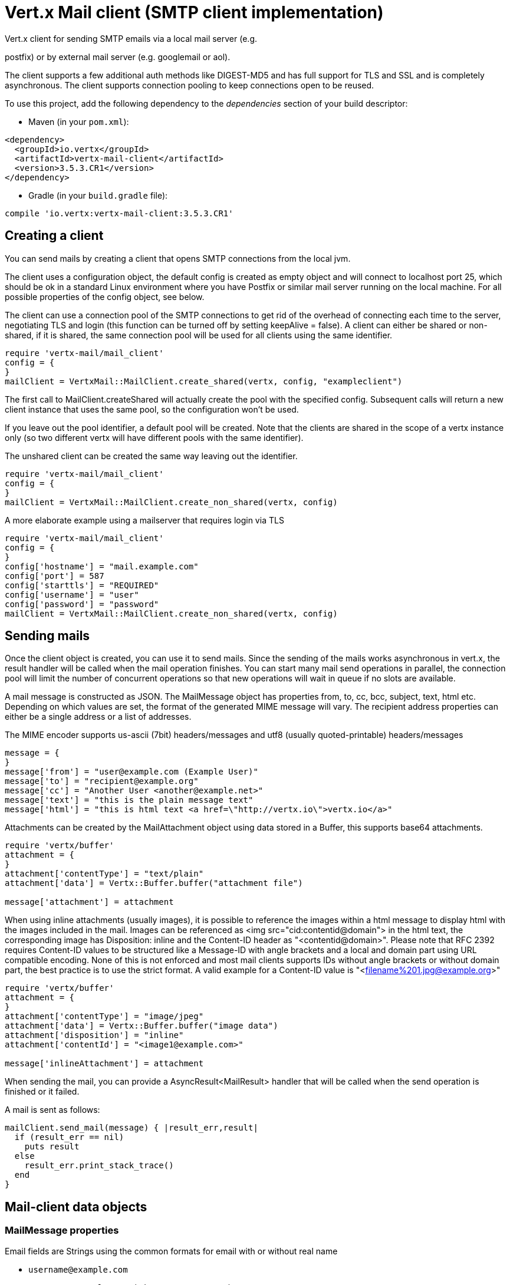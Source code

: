 = Vert.x Mail client (SMTP client implementation)

Vert.x client for sending SMTP emails via a local mail server
(e.g.

postfix) or by external mail server (e.g. googlemail or aol).

The client supports a few additional auth methods like DIGEST-MD5 and has full
support for TLS and SSL and is completely asynchronous. The client supports
connection pooling to keep connections open to be reused.

To use this project, add the following dependency to the _dependencies_ section of your build descriptor:

* Maven (in your `pom.xml`):

[source,xml,subs="+attributes"]
----
<dependency>
  <groupId>io.vertx</groupId>
  <artifactId>vertx-mail-client</artifactId>
  <version>3.5.3.CR1</version>
</dependency>
----

* Gradle (in your `build.gradle` file):

[source,groovy,subs="+attributes"]
----
compile 'io.vertx:vertx-mail-client:3.5.3.CR1'
----

== Creating a client

You can send mails by creating a client that opens SMTP connections from the local jvm.

The client uses a configuration object, the default config is created as empty
object and will connect to localhost port 25, which should be ok in a standard
Linux environment where you have Postfix or similar mail server running on
the local machine. For all possible properties of the config object, see below.

The client can use a connection pool of the SMTP connections to get rid of the overhead of
connecting each time to the server, negotiating TLS and login (this function can be
turned off by setting keepAlive = false). A client can either be shared or non-shared,
if it is shared, the same connection pool will be used for all clients using the same identifier.

[source,ruby]
----
require 'vertx-mail/mail_client'
config = {
}
mailClient = VertxMail::MailClient.create_shared(vertx, config, "exampleclient")

----
The first call to MailClient.createShared will actually create the pool with the specified config.
Subsequent calls will return a new client instance that uses the same pool, so the configuration won't be used.

If you leave out the pool identifier, a default pool will be created. Note that the clients are
shared in the scope of a vertx instance only (so two different vertx will have different pools with the
same identifier).

The unshared client can be created the same way leaving out the identifier.

[source,ruby]
----
require 'vertx-mail/mail_client'
config = {
}
mailClient = VertxMail::MailClient.create_non_shared(vertx, config)

----

A more elaborate example using a mailserver that requires login via TLS
[source,ruby]
----
require 'vertx-mail/mail_client'
config = {
}
config['hostname'] = "mail.example.com"
config['port'] = 587
config['starttls'] = "REQUIRED"
config['username'] = "user"
config['password'] = "password"
mailClient = VertxMail::MailClient.create_non_shared(vertx, config)

----

== Sending mails

Once the client object is created, you can use it to send mails. Since the
sending of the mails works asynchronous in vert.x, the result handler will be
called when the mail operation finishes. You can start many mail send operations
in parallel, the connection pool will limit the number of concurrent operations
so that new operations will wait in queue if no slots are available.

A mail message is constructed as JSON. The MailMessage object has
properties from, to, cc, bcc, subject, text, html etc. Depending on which values are set, the
format of the generated MIME message will vary. The recipient address properties
can either be a single address or a list of addresses.

The MIME encoder supports us-ascii (7bit) headers/messages and utf8 (usually
quoted-printable) headers/messages

[source,ruby]
----
message = {
}
message['from'] = "user@example.com (Example User)"
message['to'] = "recipient@example.org"
message['cc'] = "Another User <another@example.net>"
message['text'] = "this is the plain message text"
message['html'] = "this is html text <a href=\"http://vertx.io\">vertx.io</a>"

----

Attachments can be created by the MailAttachment object using data stored in a Buffer,
this supports base64 attachments.

[source,ruby]
----
require 'vertx/buffer'
attachment = {
}
attachment['contentType'] = "text/plain"
attachment['data'] = Vertx::Buffer.buffer("attachment file")

message['attachment'] = attachment

----

When using inline attachments (usually images), it is possible to reference the images within a html message
to display html with the images included in the mail. 
Images can be referenced as <img src="cid:contentid@domain"> in the html text, the corresponding image has Disposition:
inline and the Content-ID header as "<contentid@domain>". Please note that RFC 2392 requires Content-ID values to be structured
like a Message-ID with angle brackets and a local and domain part using URL compatible encoding. None of this is not enforced
and most mail clients supports IDs without angle brackets or without domain part, the best practice is to use the strict format.
A valid example for a Content-ID value is "<filename%201.jpg@example.org>"

[source,ruby]
----
require 'vertx/buffer'
attachment = {
}
attachment['contentType'] = "image/jpeg"
attachment['data'] = Vertx::Buffer.buffer("image data")
attachment['disposition'] = "inline"
attachment['contentId'] = "<image1@example.com>"

message['inlineAttachment'] = attachment

----
When sending the mail, you can provide a AsyncResult<MailResult> handler that will be called when
the send operation is finished or it failed.

A mail is sent as follows:

[source,ruby]
----
mailClient.send_mail(message) { |result_err,result|
  if (result_err == nil)
    puts result
  else
    result_err.print_stack_trace()
  end
}

----

== Mail-client data objects

=== MailMessage properties

Email fields are Strings using the common formats for email with or without real
name

* `username@example.com`
* `username@example.com (Firstname Lastname)`
* `Firstname Lastname <username@example.com>`

The MailMessage object has the following properties

* `from` String representing the From address and the MAIL FROM field
* `to` String or list of String representing the To addresses and the RCPT TO fields
* `cc` same as to
* `bcc` same as to
* `bounceAddress` String representing the error address (MAIL FROM), if not set from is used
* `text` String representing the text/plain part of the mail
* `html` String representing the text/html part of the mail
* `attachment` MailAttachment or list of MailAttachment attachments of the message
* `inlineAttachment` MailAttachment or list of MailAttachment of inline attachments of the message (usually images)
* `headers` MultiMap representing headers to be added in addition to the headers necessary for the MIME Message
* `fixedHeaders` boolean if true, only the headers provided as headers property will be set in the generated message

the last two properties allow manipulating the generate messages with custom headers, e.g. providing
a message-id chosen by the calling program or setting different headers than would be generated by default. Unless you know
what you are doing, this may generate invalid messages.

=== MailAttachment properties
The MailAttachment object has the following properties

* `data` Buffer containing the binary data of the attachment
* `contentType` String of the Content-Type of the attachment (e.g. text/plain or text/plain; charset="UTF8", default is application/octet-stream)
* `description` String describing the attachment (this is put in the description header of the attachment), optional
* `disposition` String describing the disposition of the attachment (this is either "inline" or "attachment", default is attachment)
* `name` String filename of the attachment (this is put into the disposition and in the Content-Type headers of the attachment), optional
* `contentId` String describing the Content-Id of the attachment (this is used to identify inline images), optional
* `headers` MultiMap of headers for the attachment in addition to the default ones, optional

=== MailConfig options

The configuration has the following properties

* `hostname` the hostname of the smtp server to connect to (default is localhost)
* `port` the port of the smtp server to connect to (default is 25)
* `startTLS` StartTLSOptions either DISABLED, OPTIONAL or REQUIRED, default is OPTIONAL
* `login` LoginOption either DISABLED, NONE or REQUIRED, default is NONE
* `username` String of the username to be used for login (required only when LoginOption is REQUIRED)
* `password` String of the password to be used for login (required only when LoginOption is REQUIRED)
* `ssl` boolean whether to use ssl on connect to the mail server (default is false), set this to use a port 465 ssl connection (default is false)
* `ehloHostname` String to used in EHLO and for creating the message-id, if not set, the own hostname will be used, which may not be a good choice if it doesn't contain a FQDN or is localhost (optional)
* `authMethods` String space separated list of allowed auth methods, this can be used to disallow some auth methods or define one required auth method (optional)
* `keepAlive` boolean if connection pooling is enabled (default is true)
* `maxPoolSize` int max number of open connections kept in the pool or to be opened at one time (regardless if pooling is enabled or not), default is 10
* `trustAll` boolean whether to accept all certs from the server (default is false)
* `keyStore` String the key store filename, this can be used to trust a server cert that is custom generated (optional)
* `keyStorePassword` String password used to decrypt the key store (optional)
* `allowRcptErrors` boolean if true, sending continues if a recipient address is not accepted and the mail will be sent if at least one address is accepted (default false)
* `disableEsmtp` boolean if true, ESMTP-related commands will not be used (set if your smtp server doesn't even give a proper error response code for the EHLO command) (default false)

=== MailResult object
The MailResult object has the following members

* `messageID` the Message-ID of the generated mail
* `recipients` the list of recipients the mail was sent to (if allowRcptErrors is true, this may be fewer than the intended recipients)